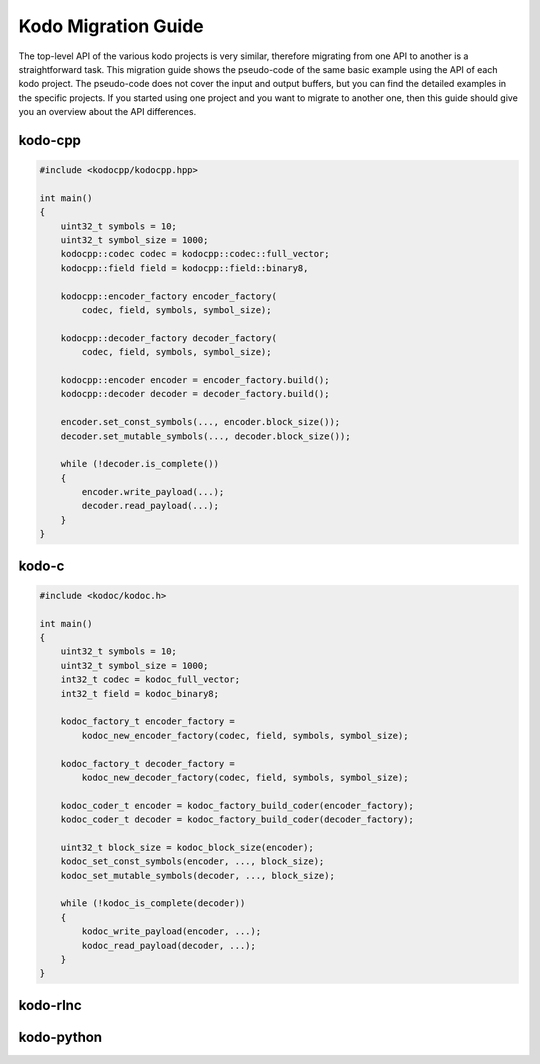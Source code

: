 .. _kodo_migration_guide:

Kodo Migration Guide
====================

The top-level API of the various kodo projects is very similar, therefore
migrating from one API to another is a straightforward task. This migration
guide shows the pseudo-code of the same basic example using the API of each
kodo project. The pseudo-code does not cover the input and output buffers,
but you can find the detailed examples in the specific projects. If you
started using one project and you want to migrate to another one, then this
guide should give you an overview about the API differences.

kodo-cpp
--------

.. code-block:: cpp

    #include <kodocpp/kodocpp.hpp>

    int main()
    {
        uint32_t symbols = 10;
        uint32_t symbol_size = 1000;
        kodocpp::codec codec = kodocpp::codec::full_vector;
        kodocpp::field field = kodocpp::field::binary8,

        kodocpp::encoder_factory encoder_factory(
            codec, field, symbols, symbol_size);

        kodocpp::decoder_factory decoder_factory(
            codec, field, symbols, symbol_size);

        kodocpp::encoder encoder = encoder_factory.build();
        kodocpp::decoder decoder = decoder_factory.build();

        encoder.set_const_symbols(..., encoder.block_size());
        decoder.set_mutable_symbols(..., decoder.block_size());

        while (!decoder.is_complete())
        {
            encoder.write_payload(...);
            decoder.read_payload(...);
        }
    }

kodo-c
------

.. code-block:: c

    #include <kodoc/kodoc.h>

    int main()
    {
        uint32_t symbols = 10;
        uint32_t symbol_size = 1000;
        int32_t codec = kodoc_full_vector;
        int32_t field = kodoc_binary8;

        kodoc_factory_t encoder_factory =
            kodoc_new_encoder_factory(codec, field, symbols, symbol_size);

        kodoc_factory_t decoder_factory =
            kodoc_new_decoder_factory(codec, field, symbols, symbol_size);

        kodoc_coder_t encoder = kodoc_factory_build_coder(encoder_factory);
        kodoc_coder_t decoder = kodoc_factory_build_coder(decoder_factory);

        uint32_t block_size = kodoc_block_size(encoder);
        kodoc_set_const_symbols(encoder, ..., block_size);
        kodoc_set_mutable_symbols(decoder, ..., block_size);

        while (!kodoc_is_complete(decoder))
        {
            kodoc_write_payload(encoder, ...);
            kodoc_read_payload(decoder, ...);
        }
    }

kodo-rlnc
---------

kodo-python
-----------